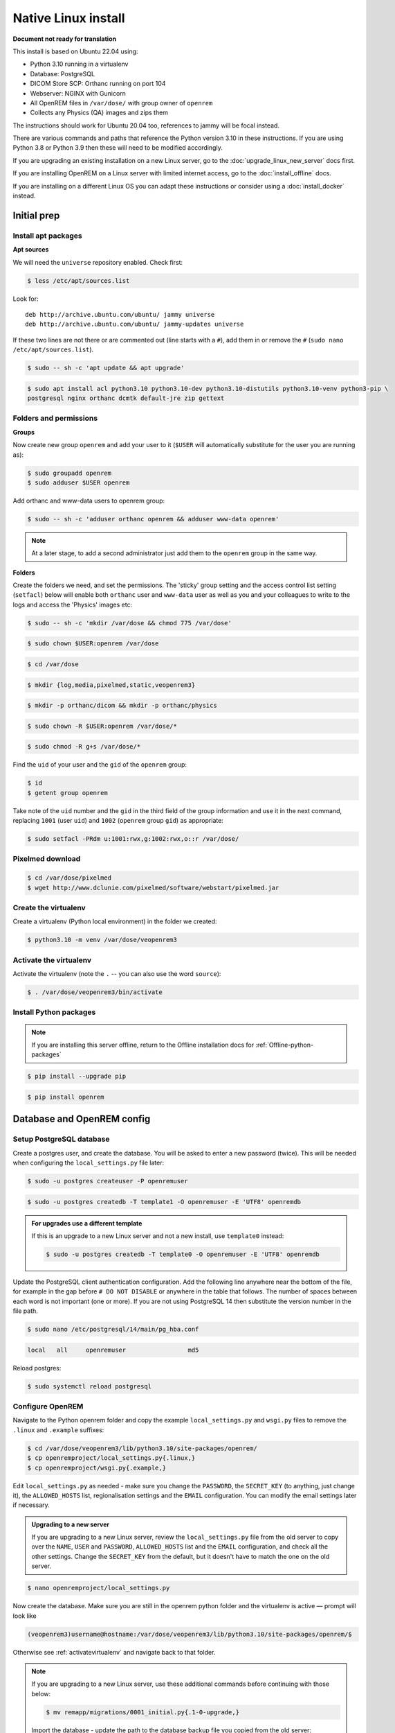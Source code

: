 Native Linux install
====================

**Document not ready for translation**

This install is based on Ubuntu 22.04 using:

* Python 3.10 running in a virtualenv
* Database: PostgreSQL
* DICOM Store SCP: Orthanc running on port 104
* Webserver: NGINX with Gunicorn
* All OpenREM files in ``/var/dose/`` with group owner of ``openrem``
* Collects any Physics (QA) images and zips them

The instructions should work for Ubuntu 20.04 too, references to jammy will be focal instead.

There are various commands and paths that reference the Python version 3.10 in these instructions. If you are using
Python 3.8 or Python 3.9 then these will need to be modified accordingly.

If you are upgrading an existing installation on a new Linux server, go to the :doc:`upgrade_linux_new_server` docs
first.

If you are installing OpenREM on a Linux server with limited internet access, go to the :doc:`install_offline` docs.

If you are installing on a different Linux OS you can adapt these instructions or consider using a
:doc:`install_docker` instead.

Initial prep
^^^^^^^^^^^^


Install apt packages
--------------------
**Apt sources**

We will need the ``universe`` repository enabled. Check first:

.. code-block:: console

    $ less /etc/apt/sources.list

Look for::

    deb http://archive.ubuntu.com/ubuntu/ jammy universe
    deb http://archive.ubuntu.com/ubuntu/ jammy-updates universe

If these two lines are not there or are commented out (line starts with a ``#``), add them in or remove the ``#``
(``sudo nano /etc/apt/sources.list``).

.. code-block:: console

    $ sudo -- sh -c 'apt update && apt upgrade'

.. code-block:: console

    $ sudo apt install acl python3.10 python3.10-dev python3.10-distutils python3.10-venv python3-pip \
    postgresql nginx orthanc dcmtk default-jre zip gettext

Folders and permissions
-----------------------

**Groups**

Now create new group ``openrem`` and add your user to it (``$USER`` will automatically substitute for the user you are
running as):

.. code-block:: console

    $ sudo groupadd openrem
    $ sudo adduser $USER openrem

Add orthanc and www-data users to openrem group:

.. code-block:: console

    $ sudo -- sh -c 'adduser orthanc openrem && adduser www-data openrem'

.. note::

    At a later stage, to add a second administrator just add them to the ``openrem`` group in the same way.

**Folders**

Create the folders we need, and set the permissions. The 'sticky' group setting and the access control list
setting (``setfacl``) below will enable both ``orthanc`` user and ``www-data`` user as well as you and your colleagues
to write to the logs and access the 'Physics' images etc:

.. code-block:: console

    $ sudo -- sh -c 'mkdir /var/dose && chmod 775 /var/dose'

.. code-block:: console

    $ sudo chown $USER:openrem /var/dose

.. code-block:: console

    $ cd /var/dose

.. code-block:: console

    $ mkdir {log,media,pixelmed,static,veopenrem3}

.. code-block:: console

    $ mkdir -p orthanc/dicom && mkdir -p orthanc/physics

.. code-block:: console

    $ sudo chown -R $USER:openrem /var/dose/*

.. code-block:: console

    $ sudo chmod -R g+s /var/dose/*

Find the ``uid`` of your user and the ``gid`` of the ``openrem`` group:

.. code-block:: console

    $ id
    $ getent group openrem

Take note of the ``uid`` number and the ``gid`` in the third field of the group information and use it in the next
command, replacing ``1001`` (user ``uid``) and ``1002`` (``openrem`` group ``gid``) as appropriate:

.. code-block:: console

    $ sudo setfacl -PRdm u:1001:rwx,g:1002:rwx,o::r /var/dose/


Pixelmed download
-----------------

.. code-block:: console

    $ cd /var/dose/pixelmed
    $ wget http://www.dclunie.com/pixelmed/software/webstart/pixelmed.jar

Create the virtualenv
---------------------

Create a virtualenv (Python local environment) in the folder we created:

.. code-block:: console

    $ python3.10 -m venv /var/dose/veopenrem3

.. _activatevirtualenv:

Activate the virtualenv
-----------------------

Activate the virtualenv (note the ``.`` -- you can also use the word ``source``):

.. code-block:: console

    $ . /var/dose/veopenrem3/bin/activate

Install Python packages
-----------------------

.. note::

    If you are installing this server offline, return to the Offline installation docs for
    :ref:`Offline-python-packages`

.. code-block:: console

    $ pip install --upgrade pip

.. code-block:: console

    $ pip install openrem

.. _Linux-DB:

Database and OpenREM config
^^^^^^^^^^^^^^^^^^^^^^^^^^^

Setup PostgreSQL database
-------------------------

Create a postgres user, and create the database. You will be asked to enter a new password (twice). This will be needed
when configuring the ``local_settings.py`` file later:

.. code-block:: console

    $ sudo -u postgres createuser -P openremuser

.. code-block:: console

    $ sudo -u postgres createdb -T template1 -O openremuser -E 'UTF8' openremdb

.. admonition:: For upgrades use a different template

    If this is an upgrade to a new Linux server and not a new install, use ``template0`` instead:

    .. code-block:: console

            $ sudo -u postgres createdb -T template0 -O openremuser -E 'UTF8' openremdb

Update the PostgreSQL client authentication configuration. Add the following line anywhere near the bottom of the file,
for example in the gap before ``# DO NOT DISABLE`` or anywhere in the table that follows. The number of spaces between
each word is not important (one or more). If you are not using PostgreSQL 14 then substitute the version number in the
file path.

.. code-block:: console

    $ sudo nano /etc/postgresql/14/main/pg_hba.conf

.. code-block:: none

    local   all     openremuser                 md5

Reload postgres:

.. code-block:: console

    $ sudo systemctl reload postgresql

.. _updatelinuxconfig:

Configure OpenREM
-----------------

Navigate to the Python openrem folder and copy the example ``local_settings.py`` and ``wsgi.py`` files to remove the
``.linux`` and ``.example`` suffixes:

.. code-block:: console

    $ cd /var/dose/veopenrem3/lib/python3.10/site-packages/openrem/
    $ cp openremproject/local_settings.py{.linux,}
    $ cp openremproject/wsgi.py{.example,}

Edit ``local_settings.py`` as needed - make sure you change the ``PASSWORD``, the ``SECRET_KEY`` (to anything, just
change it), the ``ALLOWED_HOSTS`` list, regionalisation settings and the ``EMAIL`` configuration. You can modify the
email settings later if necessary.

.. admonition:: Upgrading to a new server

    If you are upgrading to a new Linux server, review the ``local_settings.py`` file from the old server to copy over
    the ``NAME``, ``USER`` and ``PASSWORD``, ``ALLOWED_HOSTS`` list and the ``EMAIL`` configuration, and check all the
    other settings. Change the ``SECRET_KEY`` from the default, but it doesn't have to match the one on the old server.

.. code-block:: console

    $ nano openremproject/local_settings.py

.. code-block:: python
    :emphasize-lines: 4-6, 16-17,25-28,51,56,59,70-77

    DATABASES = {
        'default': {
            'ENGINE': 'django.db.backends.postgresql',
            'NAME': 'openremdb',
            'USER': 'openremuser',
            'PASSWORD': 'mysecretpassword',     # This is the password you set earlier
            'HOST': '',
            'PORT': '',
        }
    }

    MEDIA_ROOT = '/var/dose/media/'

    STATIC_ROOT = '/var/dose/static/'

    # Change secret key
    SECRET_KEY = 'hmj#)-$smzqk*=wuz9^a46rex30^$_j$rghp+1#y&amp;i+pys5b@$'

    # DEBUG mode: leave the hash in place for now, but remove it and the space (so DEBUG
    # is at the start of the line) as soon as something doesn't work. Put it back
    # when you get it working again.
    # DEBUG = True

    ALLOWED_HOSTS = [
        # Add the names and IP address of your host, for example:
        'openrem-server',
        'openrem-server.ad.abc.nhs.uk',
        '10.123.213.22',
    ]

    LOG_ROOT = '/var/dose/log'
    LOG_FILENAME = os.path.join(LOG_ROOT, 'openrem.log')
    QR_FILENAME = os.path.join(LOG_ROOT, 'openrem_qr.log')
    EXTRACTOR_FILENAME = os.path.join(LOG_ROOT, 'openrem_extractor.log')

    # Removed comment hashes to enable log file rotation:
    LOGGING['handlers']['file']['class'] = 'logging.handlers.RotatingFileHandler'
    LOGGING['handlers']['file']['maxBytes'] = 10 * 1024 * 1024  # 10*1024*1024 = 10 MB
    LOGGING['handlers']['file']['backupCount'] = 5  # number of log files to keep before deleting the oldest one
    LOGGING['handlers']['qr_file']['class'] = 'logging.handlers.RotatingFileHandler'
    LOGGING['handlers']['qr_file']['maxBytes'] = 10 * 1024 * 1024  # 10*1024*1024 = 10 MB
    LOGGING['handlers']['qr_file']['backupCount'] = 5  # number of log files to keep before deleting the oldest one
    LOGGING['handlers']['extractor_file']['class'] = 'logging.handlers.RotatingFileHandler'
    LOGGING['handlers']['extractor_file']['maxBytes'] = 10 * 1024 * 1024  # 10*1024*1024 = 10 MB
    LOGGING['handlers']['extractor_file']['backupCount'] = 5  # number of log files to keep before deleting the oldest one

    # Regionalisation settings
    #   Date format for exporting data to Excel xlsx files.
    #   Default in OpenREM is dd/mm/yyyy. Override it by uncommenting and customising below; a full list of codes is
    #   available at https://msdn.microsoft.com/en-us/library/ee634398.aspx.
    # XLSX_DATE = 'mm/dd/yyyy'
    #   Local time zone for this installation. Choices can be found here:
    #   http://en.wikipedia.org/wiki/List_of_tz_zones_by_name
    #   although not all choices may be available on all operating systems.
    #   In a Windows environment this must be set to your system time zone.
    TIME_ZONE = 'Europe/London'
    #   Language code for this installation. All choices can be found here:
    #   http://www.i18nguy.com/unicode/language-identifiers.html
    LANGUAGE_CODE = 'en-us'

    DCMTK_PATH = '/usr/bin'
    DCMCONV = os.path.join(DCMTK_PATH, 'dcmconv')
    DCMMKDIR = os.path.join(DCMTK_PATH, 'dcmmkdir')
    JAVA_EXE = '/usr/bin/java'
    JAVA_OPTIONS = '-Xms256m -Xmx512m -Xss1m -cp'
    PIXELMED_JAR = '/var/dose/pixelmed/pixelmed.jar'
    PIXELMED_JAR_OPTIONS = '-Djava.awt.headless=true com.pixelmed.doseocr.OCR -'

    # E-mail server settings - see https://docs.djangoproject.com/en/2.2/topics/email/
    EMAIL_HOST = 'localhost'
    EMAIL_PORT = 25
    EMAIL_HOST_USER = ''
    EMAIL_HOST_PASSWORD = ''
    EMAIL_USE_TLS = 0         # Use 0 for False, 1 for True
    EMAIL_USE_SSL = 0         # Use 0 for False, 1 for True
    EMAIL_DOSE_ALERT_SENDER = 'your.alert@email.address'
    EMAIL_OPENREM_URL = 'http://your.openrem.server'

Now create the database. Make sure you are still in the openrem python folder and
the virtualenv is active — prompt will look like

.. code-block:: console

    (veopenrem3)username@hostname:/var/dose/veopenrem3/lib/python3.10/site-packages/openrem/$

Otherwise see :ref:`activatevirtualenv` and navigate back to that folder.

.. note::

    If you are upgrading to a new Linux server, use these additional commands before continuing with those below:

    .. code-block:: console

        $ mv remapp/migrations/0001_initial.py{.1-0-upgrade,}

    Import the database - update the path to the database backup file you copied from the old server:

    .. code-block:: console

        $ pg_restore -U openremuser -d openremdb /path/to/pre-1-0-upgrade-dump.bak


    Migrate the database:

    .. code-block:: console

        $ python manage.py migrate --fake-initial

    .. code-block:: console

        $ python manage.py migrate remapp --fake


.. code-block:: console

    $ python manage.py makemigrations remapp
    $ python manage.py migrate
    $ python manage.py loaddata openskin_safelist.json
    $ python manage.py collectstatic --no-input --clear
    $ python manage.py compilemessages
    $ python manage.py createsuperuser

.. _Install Linux webserver:

Webserver
^^^^^^^^^

Configure NGINX and Gunicorn
----------------------------

Copy in the OpenREM site config file

.. code-block:: console

    $ cd /var/dose/veopenrem3/lib/python3.10/site-packages/openrem/
    $ sudo cp sample-config/openrem-server /etc/nginx/sites-available/openrem-server

.. note::

    Content of NGINX config file:

    .. code-block:: nginx

        server {
            listen 80;
            server_name openrem-server;

            location /static {
                alias /var/dose/static;
            }

            location / {
                proxy_pass http://unix:/tmp/openrem-server.socket;
                proxy_set_header Host $host;
                proxy_read_timeout 300s;
            }
        }

Remove the default config and make ours active:

.. code-block:: console

    $ sudo rm /etc/nginx/sites-enabled/default

.. code-block:: console

    $ sudo ln -s /etc/nginx/sites-available/openrem-server /etc/nginx/sites-enabled/openrem-server

Copy the Gunicorn systemd service file into place:

.. code-block:: console

    $ cd /var/dose/veopenrem3/lib/python3.10/site-packages/openrem/
    $ sudo cp sample-config/openrem-gunicorn.service /etc/systemd/system/openrem-gunicorn.service

.. note::

    Content of systemd file:

    .. code-block:: bash

        [Unit]
        Description=Gunicorn server for OpenREM

        [Service]
        Restart=on-failure
        User=www-data
        WorkingDirectory=/var/dose/veopenrem3/lib/python3.10/site-packages/openrem

        ExecStart=/var/dose/veopenrem3/bin/gunicorn \
            --bind unix:/tmp/openrem-server.socket \
            openremproject.wsgi:application --timeout 300

        [Install]
        WantedBy=multi-user.target

Load the new systemd configurations:

.. code-block:: console

    $ sudo systemctl daemon-reload

Set the new Gunicorn service to start on boot:

.. code-block:: console

    $ sudo systemctl enable openrem-gunicorn.service

Start the Gunicorn service, and restart the NGINX service:

.. code-block:: console

    $ sudo -- sh -c 'systemctl start openrem-gunicorn.service && systemctl restart nginx.service'

Test the webserver
------------------

You should now be able to browse to the OpenREM server from another PC.

You can check that NGINX and Gunicorn are running with the following two commands:

.. code-block:: console

    $ sudo systemctl status openrem-gunicorn.service

.. code-block:: console

    $ sudo systemctl status nginx.service

.. _dicom_store_scp_linux:

DICOM Store SCP
^^^^^^^^^^^^^^^

Copy the Lua file to the Orthanc folder. This will control how we process the incoming DICOM objects.

.. code-block:: console

    $ cd /var/dose/veopenrem3/lib/python3.10/site-packages/openrem/
    $ cp sample-config/openrem_orthanc_config.lua.linux /var/dose/orthanc/openrem_orthanc_config.lua

Edit the Orthanc Lua configuration options:

.. code-block:: console

    $ nano /var/dose/orthanc/openrem_orthanc_config.lua

Set ``use_physics_filtering`` to true if you want Orthanc to keep physics test studies, and have it put them in the
``/var/dose/orthanc/physics/`` folder. Set it to ``false`` to disable this feature. Add names or IDs to
``physics_to_keep`` as a comma separated list.

.. code-block:: lua
    :emphasize-lines: 3,7

    -- Set this to true if you want Orthanc to keep physics test studies, and have it
    -- put them in the physics_to_keep_folder. Set it to false to disable this feature
    local use_physics_filtering = true

    -- A list to check against patient name and ID to see if the images should be kept.
    -- Orthanc will put anything that matches this in the physics_to_keep_folder.
    local physics_to_keep = {'physics'}

Lists of things to ignore. Orthanc will ignore anything matching the content of these comma separated lists; they will
not be imported into OpenREM.

.. code-block:: lua
    :emphasize-lines: 3-7

    -- Lists of things to ignore. Orthanc will ignore anything matching the content of
    -- these lists: they will not be imported into OpenREM.
    local manufacturers_to_ignore = {'Faxitron X-Ray LLC', 'Gendex-KaVo'}
    local model_names_to_ignore = {'CR 85', 'CR 75', 'CR 35', 'CR 25', 'ADC_5146', 'CR975'}
    local station_names_to_ignore = {'CR85 Main', 'CR75 Main'}
    local software_versions_to_ignore = {'VixWin Platinum v3.3'}
    local device_serial_numbers_to_ignore = {'SCB1312016'}

Enable or disable additional functionality to extract dose information from older Toshiba and GE scanners, and specify
which CT scanners should use this method. Each system should be listed as ``{'Manufacturer', 'Model name'}``, with
systems in a comma separated list within curly brackets, as per the example below:

.. code-block:: lua
    :emphasize-lines: 3,7-10

    -- Set this to true if you want to use the OpenREM Toshiba CT extractor. Set it to
    -- false to disable this feature.
    local use_toshiba_ct_extractor = true

    -- A list of CT make and model pairs that are known to have worked with the Toshiba CT extractor.
    -- You can add to this list, but you will need to verify that the dose data created matches what you expect.
    local toshiba_extractor_systems = {
            {'Toshiba', 'Aquilion'},
            {'GE Medical Systems', 'Discovery STE'},
    }

Edit the Orthanc configuration:

.. code-block:: console

    $ sudo nano /etc/orthanc/orthanc.json

Add the Lua script to the Orthanc config:

.. code-block:: json-object
    :emphasize-lines: 4

    // List of paths to the custom Lua scripts that are to be loaded
    // into this instance of Orthanc
    "LuaScripts" : [
    "/var/dose/orthanc/openrem_orthanc_config.lua"
    ],

Set the AE Title and port:

.. code-block:: json-object
    :emphasize-lines: 2,5

    // The DICOM Application Entity Title
    "DicomAet" : "OPENREM",

    // The DICOM port
    "DicomPort" : 104,

.. note::

    Optionally, you may also like to enable the HTTP server interface for Orthanc (although if the Lua script is removing
    all the objects as soon as they are processed, you won't see much!):

    .. code-block:: json-object

        // Whether remote hosts can connect to the HTTP server
        "RemoteAccessAllowed" : true,

        // Whether or not the password protection is enabled
        "AuthenticationEnabled" : false,

    To see the Orthanc web interface, go to http://openremserver:8042/ -- of course change the server name to that of your
    server!

Allow Orthanc to use DICOM port
-------------------------------

By default, Orthanc uses port 4242. If you wish to use a lower port, specifically the DICOM port of 104, you will need
to give the Orthanc binary special permission to do so:

.. code-block:: console

    $ sudo setcap CAP_NET_BIND_SERVICE=+eip /usr/sbin/Orthanc


Finish off
----------

Restart Orthanc:

.. code-block:: console

    $ sudo systemctl restart orthanc.service

.. _add_linux_user:

New users, and quick access to physics folder
^^^^^^^^^^^^^^^^^^^^^^^^^^^^^^^^^^^^^^^^^^^^^

.. _`WinSCP`: https://winscp.net

This is for new Linux users; for new OpenREM users, refer to :ref:`user-settings`

If you left ``local use_physics_filtering = true`` in the Orthanc configuration, you might like to give your colleagues
a quick method of accessing
the physics folder from their home folder. Then if they use a program like `WinSCP`_ it is easy to find and copy the QA
images to another (Windows) computer on the network. WinSCP can also be run directly from a USB stick if you are unable
to install software :-)

Add the new user (replace ``newusername`` as appropriate):

.. code-block:: console

    $ sudo adduser newusername

Then add the new user to the `openrem` group (again, replace the user name):

.. code-block:: console

    $ sudo adduser newusername openrem

Now add a 'sym-link' to the new users home directory (again, replace the user name):

.. code-block:: console

    $ sudo ln -sT /var/dose/orthanc/physics /home/newusername/physicsimages

The new user should now be able to get to the physics folder by clicking on the ``physicsimages`` link when they log in,
and should be able to browse, copy and delete the zip files and folders.

Asciinema demo of this install
^^^^^^^^^^^^^^^^^^^^^^^^^^^^^^

Link to `asciinema <https://asciinema.org/a/8CqCcLMlUG5DlWj7NhrQV8b8L>`_ demo of this install
